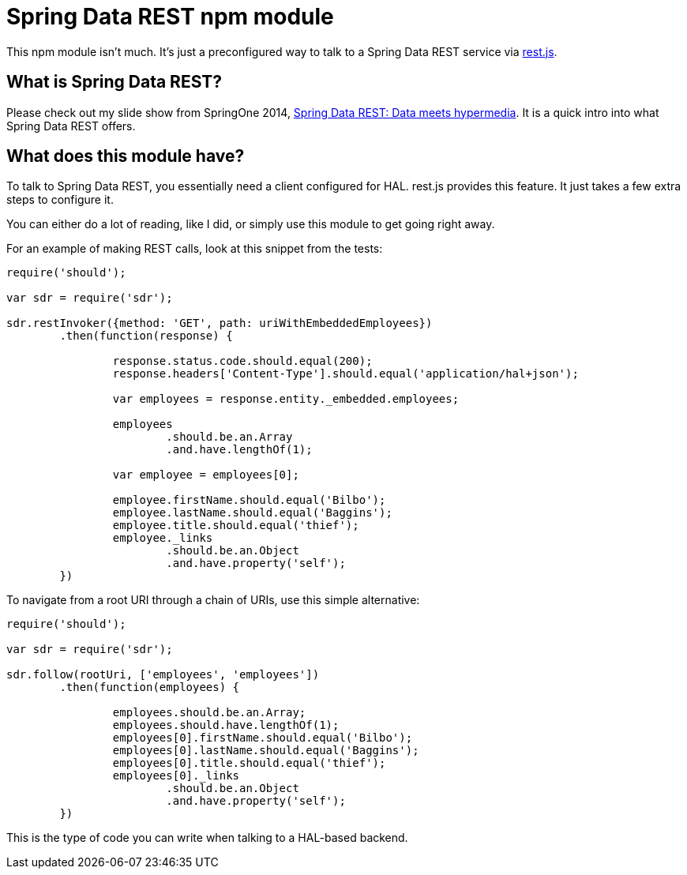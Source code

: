 = Spring Data REST npm module

This npm module isn't much. It's just a preconfigured way to talk to a Spring Data REST service via https://github.com/cujojs/rest[rest.js].

== What is Spring Data REST?

Please check out my slide show from SpringOne 2014, https://speakerdeck.com/gregturn/springone2gx-2014-spring-data-rest-data-meets-hypermedia[Spring Data REST: Data meets hypermedia]. It is a quick intro into what Spring Data REST offers.

== What does this module have?

To talk to Spring Data REST, you essentially need a client configured for HAL. rest.js provides this feature. It just takes a few extra steps to configure it.

You can either do a lot of reading, like I did, or simply use this module to get going right away.

For an example of making REST calls, look at this snippet from the tests:

[source,javascript]
----
require('should');

var sdr = require('sdr');

sdr.restInvoker({method: 'GET', path: uriWithEmbeddedEmployees})
	.then(function(response) {

		response.status.code.should.equal(200);
		response.headers['Content-Type'].should.equal('application/hal+json');

		var employees = response.entity._embedded.employees;

		employees
			.should.be.an.Array
			.and.have.lengthOf(1);

		var employee = employees[0];

		employee.firstName.should.equal('Bilbo');
		employee.lastName.should.equal('Baggins');
		employee.title.should.equal('thief');
		employee._links
			.should.be.an.Object
			.and.have.property('self');
	})
----

To navigate from a root URI through a chain of URIs, use this simple alternative:

[source,javascript]
----
require('should');

var sdr = require('sdr');

sdr.follow(rootUri, ['employees', 'employees'])
	.then(function(employees) {

		employees.should.be.an.Array;
		employees.should.have.lengthOf(1);
		employees[0].firstName.should.equal('Bilbo');
		employees[0].lastName.should.equal('Baggins');
		employees[0].title.should.equal('thief');
		employees[0]._links
			.should.be.an.Object
			.and.have.property('self');
	})
----

This is the type of code you can write when talking to a HAL-based backend.
